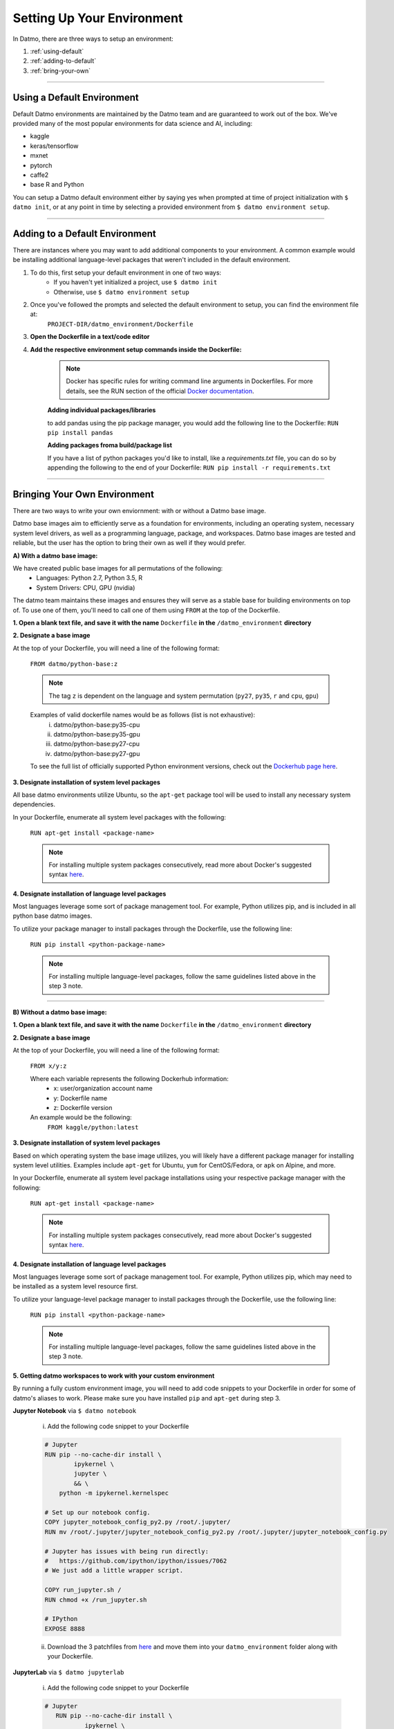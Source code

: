 Setting Up Your Environment
===================================

In Datmo, there are three ways to setup an environment:

1. :ref:`using-default`
2. :ref:`adding-to-default`
3. :ref:`bring-your-own`

-----

.. _using-default:

Using a Default Environment
------------------------------

Default Datmo environments are maintained by the Datmo team and are guaranteed to work out of the box. We've provided many of the most popular environments for data science and AI, including:

- kaggle
- keras/tensorflow
- mxnet 
- pytorch 
- caffe2
- base R and Python

You can setup a Datmo default environment either by saying yes when prompted at time of project initialization with ``$ datmo init``,
or at any point in time by selecting a provided environment from ``$ datmo environment setup``.

-----

.. _adding-to-default:

Adding to a Default Environment
----------------------------------

There are instances where you may want to add additional components to your environment. A common example would be installing additional language-level packages that weren't included in the default environment.

1. To do this, first setup your default environment in one of two ways:
    - If you haven't yet initialized a project, use ``$ datmo init``
    - Otherwise, use ``$ datmo environment setup``

2. Once you've followed the prompts and selected the default environment to setup, you can find the environment file at:
    ``PROJECT-DIR/datmo_environment/Dockerfile``

3. **Open the Dockerfile in a text/code editor**

4. **Add the respective environment setup commands inside the Dockerfile:**
   
     .. note::
        
        Docker has specific rules for writing command line arguments in Dockerfiles. For more details, see the RUN section of the official `Docker documentation <https://docs.docker.com/develop/develop-images/dockerfile_best-practices/#run>`_. 

     **Adding individual packages/libraries** 

     to add pandas using the pip package manager, you would add the following line to the Dockerfile:
     ``RUN pip install pandas``


     **Adding packages froma build/package list**

     If you have a list of python packages you'd like to install, like a `requirements.txt` file, you can do so by appending the following to the end of your Dockerfile:
     ``RUN pip install -r requirements.txt``

-----

.. _bring-your-own:

Bringing Your Own Environment
---------------------------------

There are two ways to write your own enviornment: with or without a Datmo base image.

Datmo base images aim to efficiently serve as a foundation for environments, including an operating system, necessary system level drivers, as well as a programming language, package, and workspaces. Datmo base images are tested and reliable, but the user has the option to bring their own as well if they would prefer.

**A) With a datmo base image:**

We have created public base images for all permutations of the following:
    - Languages: Python 2.7, Python 3.5, R
    - System Drivers: CPU, GPU (nvidia)


The datmo team maintains these images and ensures they will serve as a stable base for building environments on top of. To use one of them, you'll need to call one of them using ``FROM`` at the top of the Dockerfile.

**1. Open a blank text file, and save it with the name** ``Dockerfile`` **in the** ``/datmo_environment`` **directory**

**2. Designate a base image**

At the top of your Dockerfile, you will need a line of the following format:

    ``FROM datmo/python-base:z``

    .. note::
        
        The tag ``z`` is dependent on the language and system permutation (``py27``, ``py35``, ``r`` and ``cpu``, ``gpu``)


    Examples of valid dockerfile names would be as follows (list is not exhaustive):
        i. datmo/python-base:py35-cpu
        ii. datmo/python-base:py35-gpu
        iii. datmo/python-base:py27-cpu
        iv. datmo/python-base:py27-gpu

    To see the full list of officially supported Python environment versions, check out the `Dockerhub page here <https://hub.docker.com/r/datmo/python-base/tags/>`_.

**3. Designate installation of system level packages**

All base datmo environments utilize Ubuntu, so the ``apt-get`` package tool will be used to install any necessary system dependencies. 

In your Dockerfile, enumerate all system level packages with the following:

    ``RUN apt-get install <package-name>``

    .. note ::
        
        For installing multiple system packages consecutively, read more about Docker's suggested syntax `here <https://docs.docker.com/develop/develop-images/dockerfile_best-practices/#run>`_.


**4. Designate installation of language level packages**

Most languages leverage some sort of package management tool. For example, Python utilizes pip, and is included in all python base datmo images.

To utilize your package manager to install packages through the Dockerfile, use the following line:

    ``RUN pip install <python-package-name>``

    .. note ::
        
        For installing multiple language-level packages, follow the same guidelines listed above in the step 3 note.

-----

**B) Without a datmo base image:**
 
**1. Open a blank text file, and save it with the name** ``Dockerfile`` **in the** ``/datmo_environment`` **directory**

**2. Designate a base image**

At the top of your Dockerfile, you will need a line of the following format:

    ``FROM x/y:z``

    Where each variable represents the following Dockerhub information:
        - x: user/organization account name
        - y: Dockerfile name
        - z: Dockerfile version

    An example would be the following: 
        ``FROM kaggle/python:latest``

**3. Designate installation of system level packages**

Based on which operating system the base image utilizes, you will likely have a different package manager for installing system level utilities. Examples include ``apt-get`` for Ubuntu, ``yum`` for CentOS/Fedora, or ``apk`` on Alpine, and more.

In your Dockerfile, enumerate all system level package installations using your respective package manager with the following:

    ``RUN apt-get install <package-name>``

    .. note ::
        
        For installing multiple system packages consecutively, read more about Docker's suggested syntax `here <https://docs.docker.com/develop/develop-images/dockerfile_best-practices/#run>`_.


**4. Designate installation of language level packages**

Most languages leverage some sort of package management tool. For example, Python utilizes pip, which may need to be installed as a system level resource first.

To utilize your language-level package manager to install packages through the Dockerfile, use the following line:

    ``RUN pip install <python-package-name>``

    .. note ::
        
        For installing multiple language-level packages, follow the same guidelines listed above in the step 3 note.


**5. Getting datmo workspaces to work with your custom environment**

By running a fully custom environment image, you will need to add code snippets to your Dockerfile in order for some of datmo's aliases to work. Please make sure you have installed ``pip`` and ``apt-get`` during step 3.

**Jupyter Notebook** via ``$ datmo notebook``
    
    i. Add the following code snippet to your Dockerfile

    .. code-block:: none

     # Jupyter
     RUN pip --no-cache-dir install \
             ipykernel \
             jupyter \
             && \
         python -m ipykernel.kernelspec
     
     # Set up our notebook config.
     COPY jupyter_notebook_config_py2.py /root/.jupyter/
     RUN mv /root/.jupyter/jupyter_notebook_config_py2.py /root/.jupyter/jupyter_notebook_config.py
     
     # Jupyter has issues with being run directly:
     #   https://github.com/ipython/ipython/issues/7062
     # We just add a little wrapper script.
     
     COPY run_jupyter.sh /
     RUN chmod +x /run_jupyter.sh
     
     # IPython
     EXPOSE 8888


    ii. Download the 3 patchfiles from `here <https://github.com/datmo/docker-files/tree/master/workspace-patches>`_ and move them into your ``datmo_environment`` folder along with your Dockerfile.

**JupyterLab** via ``$ datmo jupyterlab``
    
    i. Add the following code snippet to your Dockerfile

    .. code-block:: none

      # Jupyter
         RUN pip --no-cache-dir install \
                 ipykernel \
                 jupyter \
                 && \
             python -m ipykernel.kernelspec
         
         # Set up our notebook config.
         COPY jupyter_notebook_config_py2.py /root/.jupyter/
         RUN mv /root/.jupyter/jupyter_notebook_config_py2.py /root/.jupyter/jupyter_notebook_config.py
         
         # Jupyter has issues with being run directly:
         #   https://github.com/ipython/ipython/issues/7062
         # We just add a little wrapper script.
         
         COPY run_jupyter.sh /
         RUN chmod +x /run_jupyter.sh
         
         # Jupyter lab
         RUN pip install jupyterlab==0.32.1
         
         # IPython
         EXPOSE 8888



    ii. Download the 3 patchfiles from `here <https://github.com/datmo/docker-files/tree/master/workspace-patches>`_ and move them into your ``datmo_environment`` folder along with your Dockerfile.

**RStudio** via ``$ datmo rstudio``
    
    i. Add the following code snippet to your Dockerfile

    .. code-block:: none

         # Rstudio
         ENV DEBIAN_FRONTEND noninteractive
         ENV CRAN_URL https://cloud.r-project.org/
         
         RUN set -e \
               && ln -sf /bin/bash /bin/sh
         
         RUN set -e \
               && apt-get -y update \
               && apt-get -y dist-upgrade \
               && apt-get -y install apt-transport-https gdebi-core libapparmor1 libcurl4-openssl-dev \
                                     libssl-dev libxml2-dev pandoc r-base \
               && apt-get -y autoremove \
               && apt-get clean
         
         RUN set -e \
               && R -e "\
               update.packages(ask = FALSE, repos = '${CRAN_URL}'); \
               pkgs <- c('dbplyr', 'devtools', 'docopt', 'doParallel', 'foreach', 'gridExtra', 'rmarkdown', 'tidyverse'); \
               install.packages(pkgs = pkgs, dependencies = TRUE, repos = '${CRAN_URL}'); \
               sapply(pkgs, require, character.only = TRUE);"
         
         RUN set -e \
               && curl -sS https://s3.amazonaws.com/rstudio-server/current.ver \
                 | xargs -I {} curl -sS http://download2.rstudio.org/rstudio-server-{}-amd64.deb -o /tmp/rstudio.deb \
               && gdebi -n /tmp/rstudio.deb \
               && rm -rf /tmp/rstudio.deb
         
         RUN set -e \
               && useradd -m -d /home rstudio \
               && echo rstudio:rstudio \
                 | chpasswd
         
         # expose for rstudio
         EXPOSE 8787



    ii. Download the 3 patchfiles from `here <https://github.com/datmo/docker-files/tree/master/workspace-patches>`_ and move them into your ``datmo_environment`` folder along with your Dockerfile.
